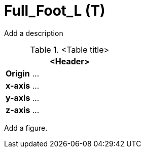 = Full_Foot_L (T)

Add a description

.<Table title>
[%header, cols="20, 80"]
|===

2+^| <Header>

| *Origin*
| ...

| *x-axis*
| ...

| *y-axis*
| ...

| *z-axis*
| ...
|===


Add a figure.

.<Figure caption>
//image::images/Vehicle_Structure_Door_Coord_Frame.svg[width=70%, scalewidth=10cm]

////
For Foot Animation, additional bones (Articulated_Foot) may be added in Parallel to Full_Foot  

Barefoot Pedestrians would need articulated toes  
////
